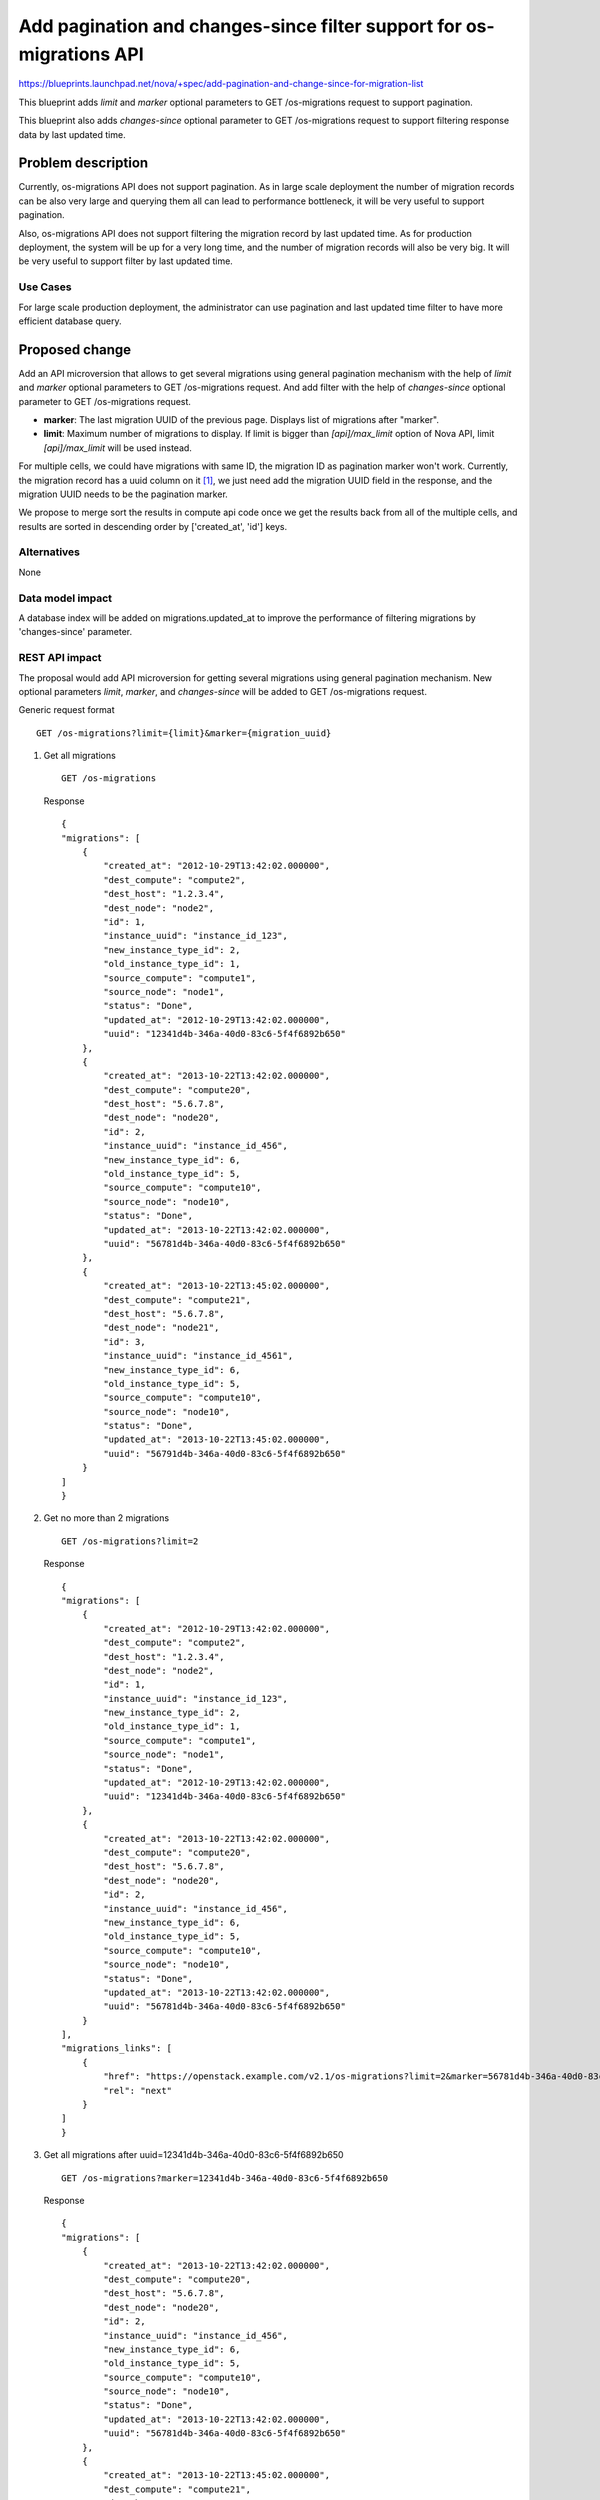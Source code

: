..
 This work is licensed under a Creative Commons Attribution 3.0 Unported
 License.

 http://creativecommons.org/licenses/by/3.0/legalcode

=====================================================================
Add pagination and changes-since filter support for os-migrations API
=====================================================================

https://blueprints.launchpad.net/nova/+spec/add-pagination-and-change-since-for-migration-list

This blueprint adds `limit` and `marker` optional
parameters to GET /os-migrations request to support pagination.

This blueprint also adds `changes-since` optional parameter to
GET /os-migrations request to support filtering response data by last
updated time.

Problem description
===================

Currently, os-migrations API does not support pagination. As in large
scale deployment the number of migration records can be also very large
and querying them all can lead to performance bottleneck, it will be very
useful to support pagination.

Also, os-migrations API does not support filtering the migration record by
last updated time. As for production deployment, the system will be up
for a very long time, and the number of migration records will also be
very big. It will be very useful to support filter by last updated time.

Use Cases
---------

For large scale production deployment, the administrator can use
pagination and last updated time filter to have more efficient
database query.

Proposed change
===============

Add an API microversion that allows to get several migrations using
general pagination mechanism with the help of `limit` and `marker` optional
parameters to GET /os-migrations request. And add filter with the help
of `changes-since` optional parameter to GET /os-migrations request.

* **marker**: The last migration UUID of the previous page. Displays list of
  migrations after "marker".

* **limit**: Maximum number of migrations to display. If limit is bigger than
  `[api]/max_limit` option of Nova API, limit `[api]/max_limit` will be used
  instead.

For multiple cells, we could have migrations with same ID, the migration
ID as pagination marker won't work. Currently, the migration record has a
uuid column on it [1]_, we just need add the migration UUID field in the
response, and the migration UUID needs to be the pagination marker.

We propose to merge sort the results in compute api code once we get the
results back from all of the multiple cells, and results are sorted in
descending order by ['created_at', 'id'] keys.


Alternatives
------------

None

Data model impact
-----------------

A database index will be added on migrations.updated_at to improve the
performance of filtering migrations by 'changes-since' parameter.

REST API impact
---------------

The proposal would add API microversion for getting several migrations using
general pagination mechanism. New optional parameters `limit`, `marker`,
and `changes-since` will be added to GET /os-migrations request.

Generic request format ::

    GET /os-migrations?limit={limit}&marker={migration_uuid}

1) Get all migrations ::

    GET /os-migrations

   Response ::

    {
    "migrations": [
        {
            "created_at": "2012-10-29T13:42:02.000000",
            "dest_compute": "compute2",
            "dest_host": "1.2.3.4",
            "dest_node": "node2",
            "id": 1,
            "instance_uuid": "instance_id_123",
            "new_instance_type_id": 2,
            "old_instance_type_id": 1,
            "source_compute": "compute1",
            "source_node": "node1",
            "status": "Done",
            "updated_at": "2012-10-29T13:42:02.000000",
            "uuid": "12341d4b-346a-40d0-83c6-5f4f6892b650"
        },
        {
            "created_at": "2013-10-22T13:42:02.000000",
            "dest_compute": "compute20",
            "dest_host": "5.6.7.8",
            "dest_node": "node20",
            "id": 2,
            "instance_uuid": "instance_id_456",
            "new_instance_type_id": 6,
            "old_instance_type_id": 5,
            "source_compute": "compute10",
            "source_node": "node10",
            "status": "Done",
            "updated_at": "2013-10-22T13:42:02.000000",
            "uuid": "56781d4b-346a-40d0-83c6-5f4f6892b650"
        },
        {
            "created_at": "2013-10-22T13:45:02.000000",
            "dest_compute": "compute21",
            "dest_host": "5.6.7.8",
            "dest_node": "node21",
            "id": 3,
            "instance_uuid": "instance_id_4561",
            "new_instance_type_id": 6,
            "old_instance_type_id": 5,
            "source_compute": "compute10",
            "source_node": "node10",
            "status": "Done",
            "updated_at": "2013-10-22T13:45:02.000000",
            "uuid": "56791d4b-346a-40d0-83c6-5f4f6892b650"
        }
    ]
    }

2) Get no more than 2 migrations ::

    GET /os-migrations?limit=2

   Response ::

    {
    "migrations": [
        {
            "created_at": "2012-10-29T13:42:02.000000",
            "dest_compute": "compute2",
            "dest_host": "1.2.3.4",
            "dest_node": "node2",
            "id": 1,
            "instance_uuid": "instance_id_123",
            "new_instance_type_id": 2,
            "old_instance_type_id": 1,
            "source_compute": "compute1",
            "source_node": "node1",
            "status": "Done",
            "updated_at": "2012-10-29T13:42:02.000000",
            "uuid": "12341d4b-346a-40d0-83c6-5f4f6892b650"
        },
        {
            "created_at": "2013-10-22T13:42:02.000000",
            "dest_compute": "compute20",
            "dest_host": "5.6.7.8",
            "dest_node": "node20",
            "id": 2,
            "instance_uuid": "instance_id_456",
            "new_instance_type_id": 6,
            "old_instance_type_id": 5,
            "source_compute": "compute10",
            "source_node": "node10",
            "status": "Done",
            "updated_at": "2013-10-22T13:42:02.000000",
            "uuid": "56781d4b-346a-40d0-83c6-5f4f6892b650"
        }
    ],
    "migrations_links": [
        {
            "href": "https://openstack.example.com/v2.1/os-migrations?limit=2&marker=56781d4b-346a-40d0-83c6-5f4f6892b650",
            "rel": "next"
        }
    ]
    }

3) Get all migrations after uuid=12341d4b-346a-40d0-83c6-5f4f6892b650 ::

    GET /os-migrations?marker=12341d4b-346a-40d0-83c6-5f4f6892b650

   Response ::

    {
    "migrations": [
        {
            "created_at": "2013-10-22T13:42:02.000000",
            "dest_compute": "compute20",
            "dest_host": "5.6.7.8",
            "dest_node": "node20",
            "id": 2,
            "instance_uuid": "instance_id_456",
            "new_instance_type_id": 6,
            "old_instance_type_id": 5,
            "source_compute": "compute10",
            "source_node": "node10",
            "status": "Done",
            "updated_at": "2013-10-22T13:42:02.000000",
            "uuid": "56781d4b-346a-40d0-83c6-5f4f6892b650"
        },
        {
            "created_at": "2013-10-22T13:45:02.000000",
            "dest_compute": "compute21",
            "dest_host": "5.6.7.8",
            "dest_node": "node21",
            "id": 3,
            "instance_uuid": "instance_id_4561",
            "new_instance_type_id": 6,
            "old_instance_type_id": 5,
            "source_compute": "compute10",
            "source_node": "node10",
            "status": "Done",
            "updated_at": "2013-10-22T13:45:02.000000",
            "uuid": "56791d4b-346a-40d0-83c6-5f4f6892b650"
        }
    ]
    }

4) Get all migrations after changes-since=2013-10-22T13:45:02.000000 ::

    GET /os-migrations?changes-since=2013-10-22T13:45:02.000000

.. note:: The provided time should be an ISO 8061 formatted time.
   ex 2013-10-22T13:45:02.000000, 2017-10-18T16:06:59Z

Response ::

    {
    "migrations":[
        {
            "created_at": "2013-10-22T13:45:02.000000",
            "dest_compute": "compute21",
            "dest_host": "5.6.7.8",
            "dest_node": "node21",
            "id": 3,
            "instance_uuid": "instance_id_4561",
            "new_instance_type_id": 6,
            "old_instance_type_id": 5,
            "source_compute": "compute10",
            "source_node": "node10",
            "status": "Done",
            "updated_at": "2013-10-22T13:45:02.000000",
            "uuid": "56791d4b-346a-40d0-83c6-5f4f6892b650"
        }
    ]
    }

Security impact
---------------

None

Notifications impact
--------------------

None

Other end user impact
---------------------

Python-novaclient will be modified to handle the new microversion for
migration pagination support.

Performance Impact
------------------

None

Other deployer impact
---------------------

None

Developer impact
----------------

None

Implementation
==============

Assignee(s)
-----------

Primary assignee:
  Yikun Jiang

Other contributors:
  Zhenyu Zheng

Work Items
----------

* Create a new API microversion for getting several migrations using
  general pagination mechanism and time stamp filtering and adding a
  migration UUID field in the response.
* Modify the Nova client to handle the new microversion for migration
  pagination support.

Dependencies
============

None

Testing
=======

Would need new in-tree functional and unit tests.

Documentation Impact
====================

Docs needed for new API microversion and usage.

References
==========

 .. [1] Add uuid to migration table:
    https://review.openstack.org/#/c/496933/

History
=======

.. list-table:: Revisions
   :header-rows: 1

   * - Release Name
     - Description
   * - Newton
     - Proposed
   * - Queens
     - Re-proposed
